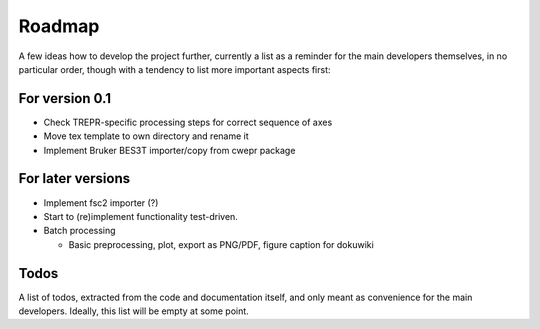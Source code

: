 =======
Roadmap
=======

A few ideas how to develop the project further, currently a list as a reminder for the main developers themselves, in no particular order, though with a tendency to list more important aspects first:


For version 0.1
===============

* Check TREPR-specific processing steps for correct sequence of axes

* Move tex template to own directory and rename it

* Implement Bruker BES3T importer/copy from cwepr package


For later versions
==================

* Implement fsc2 importer (?)

* Start to (re)implement functionality test-driven.

* Batch processing

  * Basic preprocessing, plot, export as PNG/PDF, figure caption for dokuwiki


Todos
=====

A list of todos, extracted from the code and documentation itself, and only meant as convenience for the main developers. Ideally, this list will be empty at some point.

.. todolist::

